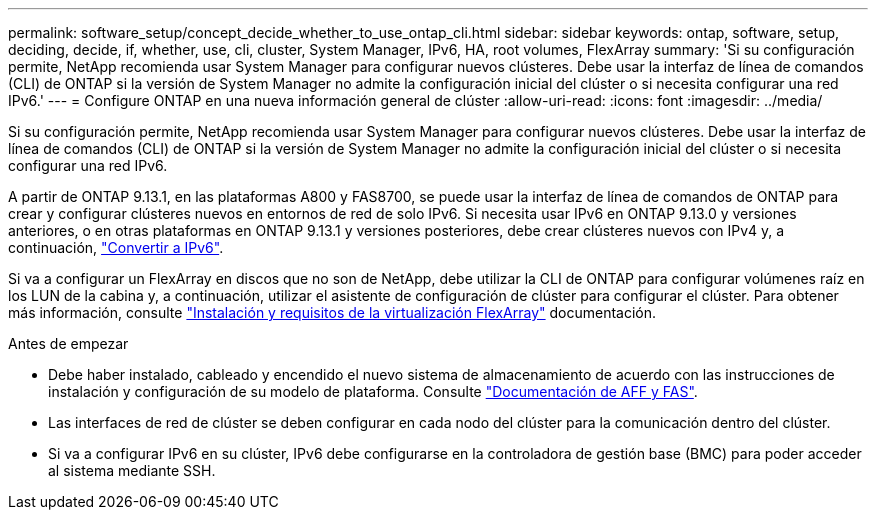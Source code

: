 ---
permalink: software_setup/concept_decide_whether_to_use_ontap_cli.html 
sidebar: sidebar 
keywords: ontap, software, setup, deciding, decide, if, whether, use, cli, cluster, System Manager, IPv6, HA, root volumes, FlexArray 
summary: 'Si su configuración permite, NetApp recomienda usar System Manager para configurar nuevos clústeres. Debe usar la interfaz de línea de comandos (CLI) de ONTAP si la versión de System Manager no admite la configuración inicial del clúster o si necesita configurar una red IPv6.' 
---
= Configure ONTAP en una nueva información general de clúster
:allow-uri-read: 
:icons: font
:imagesdir: ../media/


[role="lead"]
Si su configuración permite, NetApp recomienda usar System Manager para configurar nuevos clústeres. Debe usar la interfaz de línea de comandos (CLI) de ONTAP si la versión de System Manager no admite la configuración inicial del clúster o si necesita configurar una red IPv6.

A partir de ONTAP 9.13.1, en las plataformas A800 y FAS8700, se puede usar la interfaz de línea de comandos de ONTAP para crear y configurar clústeres nuevos en entornos de red de solo IPv6. Si necesita usar IPv6 en ONTAP 9.13.0 y versiones anteriores, o en otras plataformas en ONTAP 9.13.1 y versiones posteriores, debe crear clústeres nuevos con IPv4 y, a continuación, link:convert-ipv4-to-ipv6-task.html["Convertir a IPv6"].

Si va a configurar un FlexArray en discos que no son de NetApp, debe utilizar la CLI de ONTAP para configurar volúmenes raíz en los LUN de la cabina y, a continuación, utilizar el asistente de configuración de clúster para configurar el clúster. Para obtener más información, consulte link:https://docs.netapp.com/us-en/ontap-flexarray/install/concept_flexarray_virtualization_technology_overview_using_array_luns_for_storage.html["Instalación y requisitos de la virtualización FlexArray"] documentación.

.Antes de empezar
* Debe haber instalado, cableado y encendido el nuevo sistema de almacenamiento de acuerdo con las instrucciones de instalación y configuración de su modelo de plataforma. Consulte https://docs.netapp.com/us-en/ontap-systems/index.html["Documentación de AFF y FAS"].
* Las interfaces de red de clúster se deben configurar en cada nodo del clúster para la comunicación dentro del clúster.
* Si va a configurar IPv6 en su clúster, IPv6 debe configurarse en la controladora de gestión base (BMC) para poder acceder al sistema mediante SSH.


